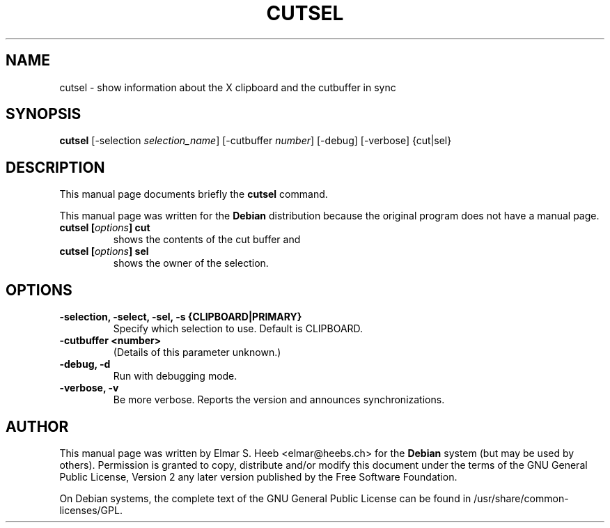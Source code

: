 .TH "CUTSEL" "1" "5 December 2007" "autocutsel 0.9.0"
.SH "NAME" 
cutsel \- show information about the X clipboard and the cutbuffer in sync 
.SH "SYNOPSIS" 
.PP 
.B cutsel
[-selection \fIselection_name\fP]
[-cutbuffer \fInumber\fP]
[-debug]
[-verbose]
{cut|sel}

.LP
.SH "DESCRIPTION" 
.PP 
This manual page documents briefly the
.B cutsel
command. 
.PP
This manual page was written for the
.B Debian
distribution because the original
program does not have a manual page.

.TP 
.B cutsel [\fIoptions\fP] cut
shows the contents of the cut buffer
and
.TP
.B cutsel [\fIoptions\fP] sel
shows the owner of the selection.

.SH "OPTIONS" 
.TP
.B -selection, -select, -sel, -s {CLIPBOARD|PRIMARY}
Specify which selection to use.
Default is CLIPBOARD. 

.TP
.B -cutbuffer <number>
(Details of this parameter unknown.) 

.TP
.B -debug, -d
Run with debugging mode. 

.TP
.B -verbose, -v
Be more verbose.
Reports the version and announces synchronizations.

.SH "AUTHOR" 
.PP 
This manual page was written by
Elmar S. Heeb <elmar@heebs.ch> for the
.B Debian
system (but may be used by others).
Permission is granted to copy,
distribute and/or modify this
document under  the terms of the
GNU General Public License,
Version 2 any later version published
by the Free Software Foundation. 
 
.PP 
On Debian systems,
the complete text of the
GNU General Public License
can be found in
/usr/share/common-licenses/GPL. 
